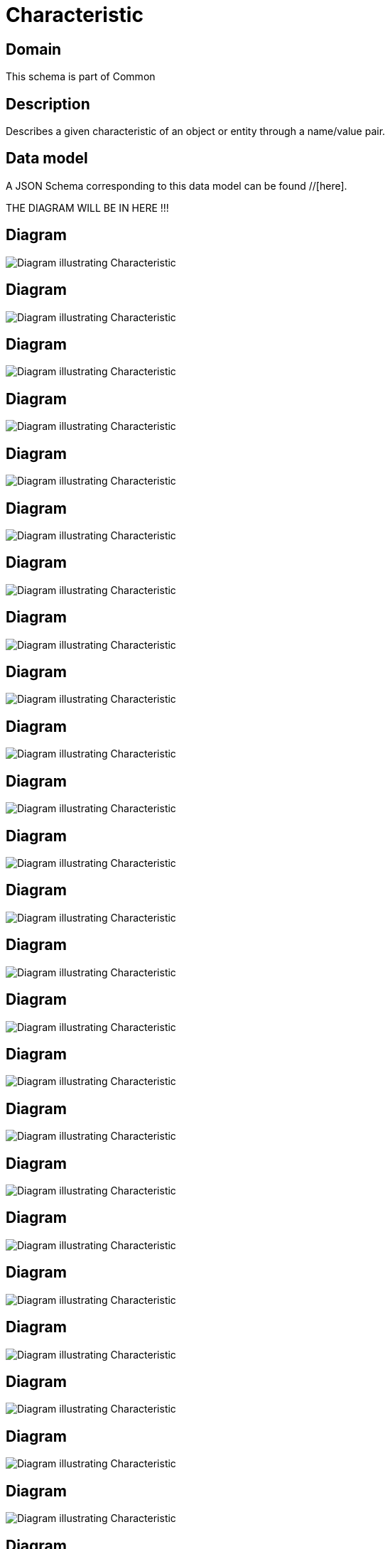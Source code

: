 = Characteristic

[#domain]
== Domain

This schema is part of Common

[#description]
== Description
Describes a given characteristic of an object or entity through a name/value pair.


[#data_model]
== Data model

A JSON Schema corresponding to this data model can be found //[here].

THE DIAGRAM WILL BE IN HERE !!!

[#diagram]
== Diagram
image::Resource_MapCharacteristic.png[Diagram illustrating Characteristic]

[#diagram]
== Diagram
image::Resource_ProductCharacteristic.png[Diagram illustrating Characteristic]

[#diagram]
== Diagram
image::Resource_VertexSpecificationCharacteristic.png[Diagram illustrating Characteristic]

[#diagram]
== Diagram
image::Resource_PartyPrivacyProfileCharacteristic.png[Diagram illustrating Characteristic]

[#diagram]
== Diagram
image::Resource_LocationCharacteristic.png[Diagram illustrating Characteristic]

[#diagram]
== Diagram
image::Resource_FeatureSpecificationCharacteristic.png[Diagram illustrating Characteristic]

[#diagram]
== Diagram
image::Resource_ServiceCharacteristic.png[Diagram illustrating Characteristic]

[#diagram]
== Diagram
image::Resource_UsageSpecCharacteristic.png[Diagram illustrating Characteristic]

[#diagram]
== Diagram
image::Resource_DocumentCharacteristic.png[Diagram illustrating Characteristic]

[#diagram]
== Diagram
image::Resource_BooleanCharacteristic.png[Diagram illustrating Characteristic]

[#diagram]
== Diagram
image::Resource_AppliedBillingRateCharacteristic.png[Diagram illustrating Characteristic]

[#diagram]
== Diagram
image::Resource_FloatArrayCharacteristic.png[Diagram illustrating Characteristic]

[#diagram]
== Diagram
image::Resource_ObjectArrayCharacteristic.png[Diagram illustrating Characteristic]

[#diagram]
== Diagram
image::Resource_SpecCharacteristic.png[Diagram illustrating Characteristic]

[#diagram]
== Diagram
image::Resource_StringArrayCharacteristic.png[Diagram illustrating Characteristic]

[#diagram]
== Diagram
image::Resource_NumberCharacteristic.png[Diagram illustrating Characteristic]

[#diagram]
== Diagram
image::Resource_IntegerArrayCharacteristic.png[Diagram illustrating Characteristic]

[#diagram]
== Diagram
image::Resource_EdgeSpecificationCharacteristic.png[Diagram illustrating Characteristic]

[#diagram]
== Diagram
image::Resource_MapArrayCharacteristic.png[Diagram illustrating Characteristic]

[#diagram]
== Diagram
image::Resource_NumberArrayCharacteristic.png[Diagram illustrating Characteristic]

[#diagram]
== Diagram
image::Resource_SpecificationCharacteristic.png[Diagram illustrating Characteristic]

[#diagram]
== Diagram
image::Resource_IntegerCharacteristic.png[Diagram illustrating Characteristic]

[#diagram]
== Diagram
image::Resource_ObjectCharacteristic.png[Diagram illustrating Characteristic]

[#diagram]
== Diagram
image::Resource_ProductSpecificationCharacteristic.png[Diagram illustrating Characteristic]

[#diagram]
== Diagram
image::Resource_ResourceCharacteristic.png[Diagram illustrating Characteristic]

[#diagram]
== Diagram
image::Resource_ChangeRequestCharacteristic.png[Diagram illustrating Characteristic]

[#diagram]
== Diagram
image::Resource_ServiceTestCharacteristic.png[Diagram illustrating Characteristic]

[#diagram]
== Diagram
image::Resource_ServiceSpecCharacteristic.png[Diagram illustrating Characteristic]

[#diagram]
== Diagram
image::Resource_UsageCharacteristic.png[Diagram illustrating Characteristic]

[#diagram]
== Diagram
image::Resource_FloatCharacteristic.png[Diagram illustrating Characteristic]

[#diagram]
== Diagram
image::Resource_PartyPrivacyProfileSpecificationCharacteristic.png[Diagram illustrating Characteristic]

[#diagram]
== Diagram
image::Resource_CommunicationRequestCharacteristic.png[Diagram illustrating Characteristic]

[#diagram]
== Diagram
image::Resource_AgreementSpecCharacteristic.png[Diagram illustrating Characteristic]

[#diagram]
== Diagram
image::Resource_StringCharacteristic.png[Diagram illustrating Characteristic]

[#diagram]
== Diagram
image::Resource_ResourceSpecificationCharacteristic.png[Diagram illustrating Characteristic]

[#diagram]
== Diagram
image::Resource_BooleanArrayCharacteristic.png[Diagram illustrating Characteristic]

[#diagram]
== Diagram
image::Resource_Characteristic.png[Diagram illustrating Characteristic]

[#diagram]
== Diagram
image::Resource_MediumCharacteristic.png[Diagram illustrating Characteristic]


The data model is defined as shown below:


=== id
description: Unique identifier of the characteristic

type: string


=== name
description: Name of the characteristic

type: string


=== valueType
description: Data type of the value of the characteristic

type: string


=== value
description: The value of the characteristic

$ref of: xref:v4.0@schemas:Tmf:Any.adoc[]


=== characteristicRelationship
type: array


[#all_of]
== All Of

This schema extends: xref:v4.0@schemas:Tmf:Extensible.adoc[]
